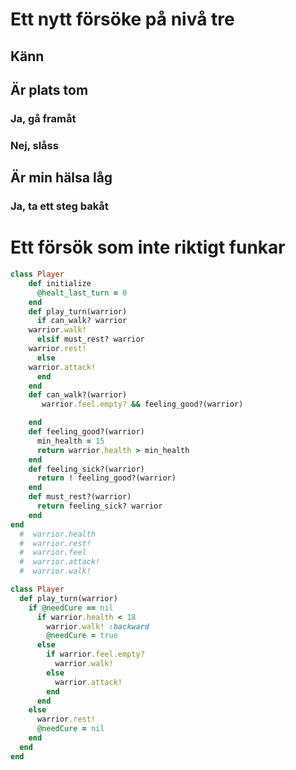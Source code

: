 
* Ett nytt försöke på nivå tre 

** Känn

** Är plats tom

*** Ja, gå framåt

*** Nej, slåss

** Är min hälsa låg

*** Ja, ta ett steg bakåt


* Ett försök som inte riktigt funkar

#+begin_src ruby
class Player
    def initialize
      @healt_last_turn = 0
    end
    def play_turn(warrior)
      if can_walk? warrior 
	warrior.walk!
      elsif must_rest? warrior
	warrior.rest!
      else
	warrior.attack!
      end
    end
    def can_walk?(warrior)
       warrior.feel.empty? && feeling_good?(warrior)

    end
    def feeling_good?(warrior)
      min_health = 15
      return warrior.health > min_health
    end
    def feeling_sick?(warrior)
      return ! feeling_good?(warrior) 
    end
    def must_rest?(warrior)
      return feeling_sick? warrior 
    end
end
  #  warrior.health
  #  warrior.rest!
  #  warrior.feel
  #  warrior.attack!
  #  warrior.walk!
#+end_src


#+begin_src ruby
class Player
  def play_turn(warrior)
    if @needCure == nil
      if warrior.health < 18
        warrior.walk! :backward
        @needCure = true
      else
        if warrior.feel.empty?
          warrior.walk!
        else
          warrior.attack!
        end
      end
    else
      warrior.rest!
      @needCure = nil
    end
  end
end
#+end_src
